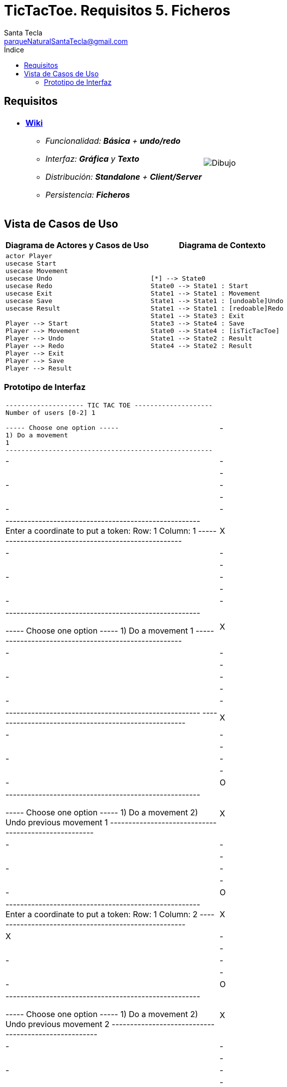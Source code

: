 = TicTacToe. Requisitos 5. *Ficheros*
Santa Tecla <parqueNaturalSantaTecla@gmail.com>
:toc-title: Índice
:toc: left

:idprefix:
:idseparator: -
:imagesdir: images

== Requisitos

[cols="50,50"]
|===

a|
- link:https://en.wikipedia.org/wiki/Tic-tac-toe[*Wiki*]
* _Funcionalidad: **Básica** + **undo/redo**_
* _Interfaz: [line-through]*Gráfica* y **Texto**_
* _Distribución: **Standalone** + **Client/Server**_
* _Persistencia: [lime-background]#**Ficheros**#_

a|

image::Dibujo.jpg[]

|===

== Vista de Casos de Uso

[cols="50,50" options="header"]
|===

a| Diagrama de Actores y Casos de Uso
a| Diagrama de Contexto

a|
[plantuml,diagramaActoresCasosUso,svg]
....

actor Player
usecase Start
usecase Movement
usecase Undo
usecase Redo
usecase Exit
usecase Save
usecase Result

Player --> Start
Player --> Movement
Player --> Undo
Player --> Redo
Player --> Exit
Player --> Save
Player --> Result

....

a|
[plantuml,diagramaContexto,svg]
....

[*] --> State0
State0 --> State1 : Start
State1 --> State1 : Movement
State1 --> State1 : [undoable]Undo
State1 --> State1 : [redoable]Redo
State1 --> State3 : Exit
State3 --> State4 : Save
State0 --> State4 : [isTicTacToe]
State1 --> State2 : Result
State4 --> State2 : Result
....

|===

=== Prototipo de Interfaz

[cols="50,50"]
|===

a|
....
-------------------- TIC TAC TOE --------------------
Number of users [0-2] 1

----- Choose one option -----
1) Do a movement
1
-----------------------------------------------------
| - | - | - |
| - | - | - |
| - | - | - |
-----------------------------------------------------
Enter a coordinate to put a token:
Row: 1
Column: 1
-----------------------------------------------------
| X | - | - |
| - | - | - |
| - | - | - | 
-----------------------------------------------------

----- Choose one option -----
1) Do a movement
1
-----------------------------------------------------
| X | - | - |
| - | - | - |
| - | - | - |
-----------------------------------------------------
-----------------------------------------------------
| X | - | - |
| - | - | - | 
| - | - | O |
-----------------------------------------------------

----- Choose one option -----
1) Do a movement
2) Undo previous movement
1
-----------------------------------------------------
| X | - | - |
| - | - | - |
| - | - | O |
-----------------------------------------------------
Enter a coordinate to put a token:
Row: 1
Column: 2
-----------------------------------------------------
| X | X | - |
| - | - | - |
| - | - | O |
-----------------------------------------------------

----- Choose one option -----
1) Do a movement
2) Undo previous movement
2
-----------------------------------------------------
| X | - | - |
| - | - | - |
| - | - | O |
-----------------------------------------------------

----- Choose one option -----
1) Do a movement
2) Undo previous movement
3) Redo previous movement
3
-----------------------------------------------------
| X | X | - |
| - | - | - |
| - | - | O |
-----------------------------------------------------

----- Choose one option -----
1) Do a movement
2) Undo previous movement
1
-----------------------------------------------------
| X | X | - |
| - | - | - |
| - | - | O |
-----------------------------------------------------
-----------------------------------------------------
| X | X | O |
| - | - | - |
| - | - | O |
-----------------------------------------------------

----- Choose one option -----
1) Do a movement
2) Undo previous movement
2
-----------------------------------------------------
| X | X | - |
| - | - | - |
| - | - | O |
-----------------------------------------------------

----- Choose one option -----
1) Do a movement
2) Undo previous movement
3) Redo previous movement
1
-----------------------------------------------------
| X | X | - |
| - | - | - |
| - | - | O |
-----------------------------------------------------
-----------------------------------------------------
| X | X | - |
| O | - | - |
| - | - | O |
-----------------------------------------------------

----- Choose one option -----
1) Do a movement
2) Undo previous movement
1
-----------------------------------------------------
| X | X | - |
| O | - | - |
| - | - | O |
-----------------------------------------------------
Enter a coordinate to put a token:
Row: 1
Column: 3
-----------------------------------------------------
| X | X | X |
| O | - | - |
| - | - | O |
-----------------------------------------------------
X Player: You win!!! :-)
....

|===

